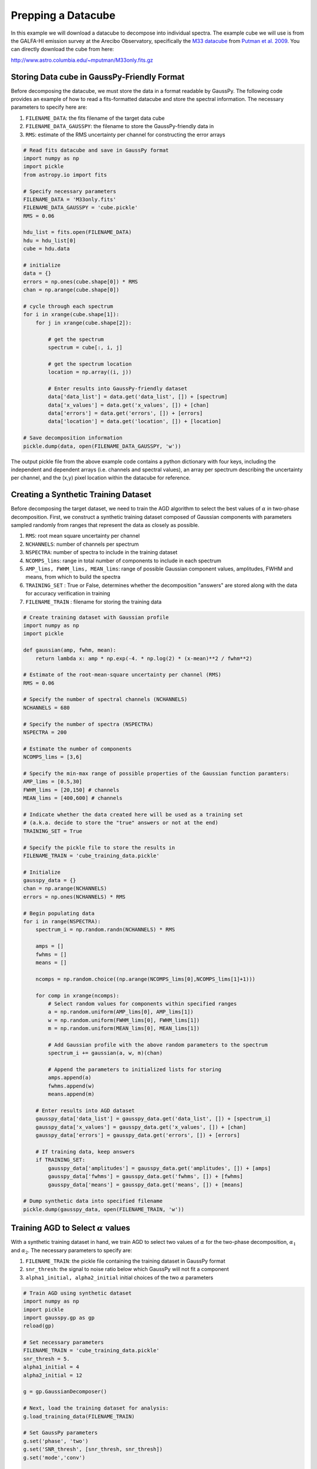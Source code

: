 .. _dataprep:

===================
Prepping a Datacube
===================

In this example we will download a datacube to decompose into individual
spectra. The example cube we will use is from the GALFA-HI emission survey at
the Arecibo Observatory, specifically the `M33 datacube
<https://sites.google.com/site/galfahi/data>`_ from `Putman et al. 2009
<http://adsabs.harvard.edu/abs/2009ApJ...703.1486P>`_. You can directly download
the cube from here:

http://www.astro.columbia.edu/~mputman/M33only.fits.gz


Storing Data cube in GaussPy-Friendly Format
----------------------------

Before decomposing the datacube, we must store the data in a format readable by
GaussPy. The following code provides an example of how to read a fits-formatted
datacube and store the spectral information. The necessary parameters to specify
here are:

1. ``FILENAME_DATA``: the fits filename of the target data cube

2. ``FILENAME_DATA_GAUSSPY``: the filename to store the GaussPy-friendly data in

3. ``RMS``: estimate of the RMS uncertainty per channel for constructing the
   error arrays

.. code-block:: python

    # Read fits datacube and save in GaussPy format
    import numpy as np
    import pickle
    from astropy.io import fits

    # Specify necessary parameters
    FILENAME_DATA = 'M33only.fits'
    FILENAME_DATA_GAUSSPY = 'cube.pickle'
    RMS = 0.06

    hdu_list = fits.open(FILENAME_DATA)
    hdu = hdu_list[0]
    cube = hdu.data

    # initialize
    data = {}
    errors = np.ones(cube.shape[0]) * RMS
    chan = np.arange(cube.shape[0])

    # cycle through each spectrum
    for i in xrange(cube.shape[1]):
        for j in xrange(cube.shape[2]):

            # get the spectrum
            spectrum = cube[:, i, j]

            # get the spectrum location
            location = np.array((i, j))

            # Enter results into GaussPy-friendly dataset
            data['data_list'] = data.get('data_list', []) + [spectrum]
            data['x_values'] = data.get('x_values', []) + [chan]
            data['errors'] = data.get('errors', []) + [errors]
            data['location'] = data.get('location', []) + [location]

    # Save decomposition information
    pickle.dump(data, open(FILENAME_DATA_GAUSSPY, 'w'))

The output pickle file from the above example code contains a python dictionary
with four keys, including the independent and dependent arrays (i.e. channels
and spectral values), an array per spectrum describing the uncertainty per
channel, and the (x,y) pixel location within the datacube for reference.

Creating a Synthetic Training Dataset
----------------------------

Before decomposing the target dataset, we need to train the AGD algorithm to
select the best values of :math:`\alpha` in two-phase decomposition. First, we
construct a synthetic training dataset composed of Gaussian components with
parameters sampled randomly from ranges that represent the data as closely as
possible.

1. ``RMS``: root mean square uncertainty per channel

2. ``NCHANNELS``: number of channels per spectrum

3. ``NSPECTRA``: number of spectra to include in the training dataset

4. ``NCOMPS_lims``: range in total number of components to include in each
   spectrum

5. ``AMP_lims, FWHM_lims, MEAN_lims``: range of possible Gaussian component
   values, amplitudes, FWHM and means, from which to build the spectra

6. ``TRAINING_SET`` : True or False, determines whether the decomposition
   "answers" are stored along with the data for accuracy verification in
   training

7. ``FILENAME_TRAIN`` : filename for storing the training data

.. code-block:: python

    # Create training dataset with Gaussian profile
    import numpy as np
    import pickle

    def gaussian(amp, fwhm, mean):
        return lambda x: amp * np.exp(-4. * np.log(2) * (x-mean)**2 / fwhm**2)

    # Estimate of the root-mean-square uncertainty per channel (RMS)
    RMS = 0.06

    # Specify the number of spectral channels (NCHANNELS)
    NCHANNELS = 680

    # Specify the number of spectra (NSPECTRA)
    NSPECTRA = 200

    # Estimate the number of components
    NCOMPS_lims = [3,6]

    # Specify the min-max range of possible properties of the Gaussian function paramters:
    AMP_lims = [0.5,30]
    FWHM_lims = [20,150] # channels
    MEAN_lims = [400,600] # channels

    # Indicate whether the data created here will be used as a training set
    # (a.k.a. decide to store the "true" answers or not at the end)
    TRAINING_SET = True

    # Specify the pickle file to store the results in
    FILENAME_TRAIN = 'cube_training_data.pickle'

    # Initialize
    gausspy_data = {}
    chan = np.arange(NCHANNELS)
    errors = np.ones(NCHANNELS) * RMS

    # Begin populating data
    for i in range(NSPECTRA):
        spectrum_i = np.random.randn(NCHANNELS) * RMS

        amps = []
        fwhms = []
        means = []

        ncomps = np.random.choice((np.arange(NCOMPS_lims[0],NCOMPS_lims[1]+1)))

        for comp in xrange(ncomps):
            # Select random values for components within specified ranges
            a = np.random.uniform(AMP_lims[0], AMP_lims[1])
            w = np.random.uniform(FWHM_lims[0], FWHM_lims[1])
            m = np.random.uniform(MEAN_lims[0], MEAN_lims[1])

            # Add Gaussian profile with the above random parameters to the spectrum
            spectrum_i += gaussian(a, w, m)(chan)

            # Append the parameters to initialized lists for storing
            amps.append(a)
            fwhms.append(w)
            means.append(m)

        # Enter results into AGD dataset
        gausspy_data['data_list'] = gausspy_data.get('data_list', []) + [spectrum_i]
        gausspy_data['x_values'] = gausspy_data.get('x_values', []) + [chan]
        gausspy_data['errors'] = gausspy_data.get('errors', []) + [errors]

        # If training data, keep answers
        if TRAINING_SET:
            gausspy_data['amplitudes'] = gausspy_data.get('amplitudes', []) + [amps]
            gausspy_data['fwhms'] = gausspy_data.get('fwhms', []) + [fwhms]
            gausspy_data['means'] = gausspy_data.get('means', []) + [means]

    # Dump synthetic data into specified filename
    pickle.dump(gausspy_data, open(FILENAME_TRAIN, 'w'))


Training AGD to Select :math:`\alpha` values
----------------------------

With a synthetic training dataset in hand, we train AGD to select two values of
:math:`\alpha` for the two-phase decomposition, :math:`\alpha_1` and
:math:`\alpha_2`. The necessary parameters to specify are:

1. ``FILENAME_TRAIN``: the pickle file containing the training dataset in GaussPy
   format

2. ``snr_thresh``: the signal to noise ratio below which GaussPy will not fit a component

3. ``alpha1_initial, alpha2_initial`` initial choices of the two :math:`\alpha`
   parameters

.. code-block:: python

    # Train AGD using synthetic dataset
    import numpy as np
    import pickle
    import gausspy.gp as gp
    reload(gp)

    # Set necessary parameters
    FILENAME_TRAIN = 'cube_training_data.pickle'
    snr_thresh = 5.
    alpha1_initial = 4
    alpha2_initial = 12

    g = gp.GaussianDecomposer()

    # Next, load the training dataset for analysis:
    g.load_training_data(FILENAME_TRAIN)

    # Set GaussPy parameters
    g.set('phase', 'two')
    g.set('SNR_thresh', [snr_thresh, snr_thresh])
    g.set('mode','conv')

    # Train AGD starting with initial guess for alpha
    g.train(alpha1_initial = alpha1_initial, alpha2_initial = alpha2_initial, plot=False,
        verbose = False, mode = 'conv',
        learning_rate = 1.0, eps = 1.0, MAD = 0.1)

Training: starting with values of :math:`\alpha_{1i}=3` and :math:`\alpha_{2i}=12`, the training process converges to :math:`\alpha_1=2.87` and :math:`\alpha_2=10.61` with an accuracy of 71.2% within 90 iterations.

Decomposing the Datacube
----------------------------

With the trained values in hand, we now decompose the target dataset:

.. code-block:: python

    # Decompose multiple Gaussian dataset using AGD with TRAINED alpha
    import pickle
    import gausspy.gp as gp

    # Specify necessary parameters
    alpha1 = 2.87
    alpha2 = 10.61
    snr_thresh = 5.0

    DATA = 'cube.pickle'
    FILENAME_DATA_GAUSSPY = 'cube_decomposed.pickle'

    # Load GaussPy
    g = gp.GaussianDecomposer()

    # Setting AGD parameters
    g.set('phase', 'two')
    g.set('SNR_thresh', [snr_thresh, snr_thresh])
    g.set('alpha1', alpha1)
    g.set('alpha2', alpha2)
    g.set('mode','conv')

    # Run GaussPy
    decomposed_data = g.batch_decomposition(DATA)

    # Save decomposition information
    pickle.dump(decomposed_data, open(FILENAME_DATA_GAUSSPY, 'w'))


And plot the results for an example set of 9 spectra, randomly selected, to see how well the decomposition went.

.. code-block:: python

    # Plot GaussPy results for selections of cube LOS
    import numpy as np
    import pickle
    import matplotlib.pyplot as plt

    datafile = 'cube.pickle'
    data = pickle.load(open(datafile))

    datafile_decomposed = 'cube_decomposed.pickle'
    data_decomposed = pickle.load(open(datafile_decomposed))

    index_values =  np.argsort(np.random.randn(5000))

    fig = plt.figure(0,[9,9])

    for i in range(9):
        ax = fig.add_subplot(3, 3, i)

        index = index_values[i]
        x = data['x_values'][index]
        y = data['data_list'][index]

        fit_fwhms = data_decomposed['fwhms_fit'][index]
        fit_means = data_decomposed['means_fit'][index]
        fit_amps = data_decomposed['amplitudes_fit'][index]

        # Plot individual components
        if len(fit_amps) > 0.:
            for j in range(len(fit_amps)):
                amp, fwhm, mean =  fit_amps[j], fit_fwhms[j], fit_means[j]
                yy = amp * np.exp(-4. * np.log(2) * (x-mean)**2 / fwhm**2)
                ax.plot(x,yy,'-',lw=1.5,color='purple')

        ax.plot(x, y, color='black')
        ax.set_xlim(400,600)
        ax.set_xlabel('Channels')
        ax.set_ylabel('T_B (K)')

    plt.show()

Fig. :num:`#cube-decomposed` displays an example set of spectra from the data cube and the GaussPy decomposition using trained values of :math:`\alpha_1=2.87` and :math:`\alpha_2=10.61`.

.. _cube-decomposed:

.. figure:: cube_decomposed.png
    :width: 6in
    :align: center
    :figclass: align-center
    :alt: alternate text




